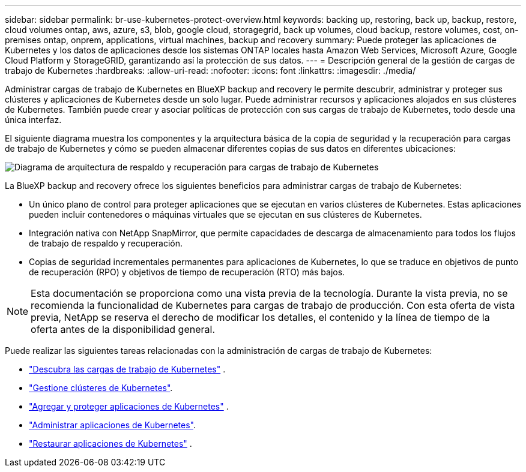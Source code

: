 ---
sidebar: sidebar 
permalink: br-use-kubernetes-protect-overview.html 
keywords: backing up, restoring, back up, backup, restore, cloud volumes ontap, aws, azure, s3, blob, google cloud, storagegrid, back up volumes, cloud backup, restore volumes, cost, on-premises ontap, onprem, applications, virtual machines, backup and recovery 
summary: Puede proteger las aplicaciones de Kubernetes y los datos de aplicaciones desde los sistemas ONTAP locales hasta Amazon Web Services, Microsoft Azure, Google Cloud Platform y StorageGRID, garantizando así la protección de sus datos. 
---
= Descripción general de la gestión de cargas de trabajo de Kubernetes
:hardbreaks:
:allow-uri-read: 
:nofooter: 
:icons: font
:linkattrs: 
:imagesdir: ./media/


[role="lead"]
Administrar cargas de trabajo de Kubernetes en BlueXP backup and recovery le permite descubrir, administrar y proteger sus clústeres y aplicaciones de Kubernetes desde un solo lugar. Puede administrar recursos y aplicaciones alojados en sus clústeres de Kubernetes. También puede crear y asociar políticas de protección con sus cargas de trabajo de Kubernetes, todo desde una única interfaz.

El siguiente diagrama muestra los componentes y la arquitectura básica de la copia de seguridad y la recuperación para cargas de trabajo de Kubernetes y cómo se pueden almacenar diferentes copias de sus datos en diferentes ubicaciones:

image:../media/backup-recovery-architecture-diagram.png["Diagrama de arquitectura de respaldo y recuperación para cargas de trabajo de Kubernetes"]

La BlueXP backup and recovery ofrece los siguientes beneficios para administrar cargas de trabajo de Kubernetes:

* Un único plano de control para proteger aplicaciones que se ejecutan en varios clústeres de Kubernetes. Estas aplicaciones pueden incluir contenedores o máquinas virtuales que se ejecutan en sus clústeres de Kubernetes.
* Integración nativa con NetApp SnapMirror, que permite capacidades de descarga de almacenamiento para todos los flujos de trabajo de respaldo y recuperación.
* Copias de seguridad incrementales permanentes para aplicaciones de Kubernetes, lo que se traduce en objetivos de punto de recuperación (RPO) y objetivos de tiempo de recuperación (RTO) más bajos.



NOTE: Esta documentación se proporciona como una vista previa de la tecnología. Durante la vista previa, no se recomienda la funcionalidad de Kubernetes para cargas de trabajo de producción. Con esta oferta de vista previa, NetApp se reserva el derecho de modificar los detalles, el contenido y la línea de tiempo de la oferta antes de la disponibilidad general.

Puede realizar las siguientes tareas relacionadas con la administración de cargas de trabajo de Kubernetes:

* link:br-start-discover-kubernetes.html["Descubra las cargas de trabajo de Kubernetes"] .
* link:br-use-manage-kubernetes-clusters.html["Gestione clústeres de Kubernetes"].
* link:br-use-protect-kubernetes-applications.html["Agregar y proteger aplicaciones de Kubernetes"] .
* link:br-use-manage-kubernetes-applications.html["Administrar aplicaciones de Kubernetes"].
* link:br-use-restore-kubernetes-applications.html["Restaurar aplicaciones de Kubernetes"] .

